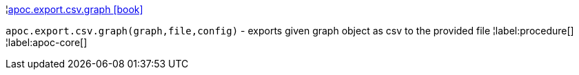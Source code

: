 ¦xref::overview/apoc.export.csv/apoc.export.csv.graph.adoc[apoc.export.csv.graph icon:book[]] +

`apoc.export.csv.graph(graph,file,config)` - exports given graph object as csv to the provided file
¦label:procedure[]
¦label:apoc-core[]
